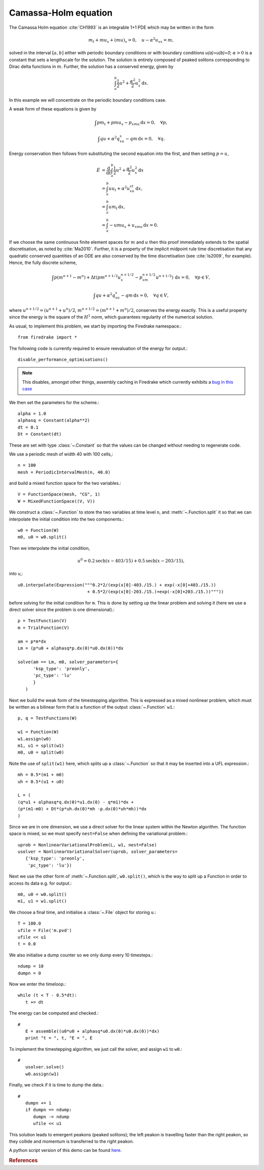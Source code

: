 Camassa-Holm equation
=====================

.. rst-class:: emphasis

   This tutorial was contributed by `Colin Cotter
   <mailto:colin.cotter@imperial.ac.uk>`__.

The Camassa Holm equation :cite:`CH1993` is an integrable 1+1 PDE
which may be written in the form

.. math::
   m_t + mu_x + (mu)_x = 0, \quad u - \alpha^2u_{xx} = m,

solved in the interval :math:`[a,b]` either with periodic boundary
conditions or with boundary conditions `u(a)=u(b)=0`; :math:`\alpha>0`
is a constant that sets a lengthscale for the solution. The solution
is entirely composed of peaked solitons corresponding to Dirac delta
functions in :math:`m`. Further, the solution has a conserved energy,
given by

.. math::
   \int_a^b \frac{1}{2} u^2 + \frac{\alpha^2}{2} u_x^2\, \mathrm{d}x.

In this example we will concentrate on the periodic boundary
conditions case.

A weak form of these equations is given by

.. math::
   \int pm_t + pmu_x - p_xmu\, \mathrm{d}x=0, \quad \forall p,

   \int qu + \alpha^2q_xu_x - qm\, \mathrm{d}x=0, \quad \forall q.

Energy conservation then follows from substituting the second equation
into the first, and then setting :math:`p=u`,

.. math::
   \dot{E} &= \frac{\mathrm{d}}{\mathrm{d}t}\int_a^b \frac{1}{2}u^2 + \frac{\alpha^2}{2}u_x^2\, \mathrm{d}x \\
   &= \int_a^b uu_t + \alpha^2 u_xu_{xt}\, \mathrm{d}x, \\
   &= \int_a^b um_t\, \mathrm{d}x, \\
   &= \int_a^b -umu_x + u_xmu\, \mathrm{d}x = 0.

If we choose the same continuous finite element spaces for :math:`m` and :math:`u`
then this proof immediately extends to the spatial discretisation, as
noted by :cite:`Ma2010`. Further, it is a property of the implicit midpoint
rule time discretisation that any quadratic conserved quantities of an
ODE are also conserved by the time discretisation (see :cite:`Is2009`, for
example). Hence, the fully discrete scheme,

.. math::
   \int p(m^{n+1}-m^n) + \Delta t(pm^{n+1/2}u^{n+1/2}_x - p_xm^{n+1/2}u^{n+1/2})\,\mathrm{d}x=0, \quad \forall p\in V,

   \int qu + \alpha^2q_xu_x - qm\, \mathrm{d}x=0, \quad \forall q \in V,

where :math:`u^{n+1/2}=(u^{n+1}+u^n)/2`,
:math:`m^{n+1/2}=(m^{n+1}+m^n)/2`, conserves the energy exactly. This
is a useful property since the energy is the square of the :math:`H^1`
norm, which guarantees regularity of the numerical solution.

As usual, to implement this problem, we start by importing the
Firedrake namespace.::

  from firedrake import *

The following code is currently required to ensure
reevaluation of the energy for output.::

  disable_performance_optimisations()

.. note::

   This disables, amongst other things, assembly caching in Firedrake
   which currently exhibits a `bug in this case
   <https://github.com/firedrakeproject/firedrake/issues/660>`_

We then set the parameters for the scheme.::

  alpha = 1.0
  alphasq = Constant(alpha**2)
  dt = 0.1
  Dt = Constant(dt)

These are set with type :class:`~.Constant` so that the values can be
changed without needing to regenerate code.

We use a periodic mesh of width 40 with 100 cells,::

  n = 100
  mesh = PeriodicIntervalMesh(n, 40.0)

and build a mixed function space for the two variables.::

  V = FunctionSpace(mesh, "CG", 1)
  W = MixedFunctionSpace((V, V))

We construct a :class:`~.Function` to store the two variables at time
level ``n``, and :meth:`~.Function.split` it so that we can
interpolate the initial condition into the two components.::

  w0 = Function(W)
  m0, u0 = w0.split()

Then we interpolate the initial condition,

.. math::

   u^0 = 0.2\text{sech}(x-403/15) + 0.5\text{sech}(x-203/15),

into u,::

  u0.interpolate(Expression("""0.2*2/(exp(x[0]-403./15.) + exp(-x[0]+403./15.))
                             + 0.5*2/(exp(x[0]-203./15.)+exp(-x[0]+203./15.))"""))

before solving for the initial condition for ``m``. This is done by
setting up the linear problem and solving it (here we use a direct
solver since the problem is one dimensional).::

  p = TestFunction(V)
  m = TrialFunction(V)

  am = p*m*dx
  Lm = (p*u0 + alphasq*p.dx(0)*u0.dx(0))*dx

  solve(am == Lm, m0, solver_parameters={
        'ksp_type': 'preonly',
        'pc_type': 'lu'
        }
     )

Next we build the weak form of the timestepping algorithm. This is expressed
as a mixed nonlinear problem, which must be written as a bilinear form
that is a function of the output :class:`~.Function` ``w1``.::

  p, q = TestFunctions(W)

  w1 = Function(W)
  w1.assign(w0)
  m1, u1 = split(w1)
  m0, u0 = split(w0)

Note the use of ``split(w1)`` here, which splits up a
:class:`~.Function` so that it may be inserted into a UFL
expression.::

  mh = 0.5*(m1 + m0)
  uh = 0.5*(u1 + u0)

  L = (
  (q*u1 + alphasq*q.dx(0)*u1.dx(0) - q*m1)*dx +
  (p*(m1-m0) + Dt*(p*uh.dx(0)*mh -p.dx(0)*uh*mh))*dx
  )

Since we are in one dimension, we use a direct solver for the linear
system within the Newton algorithm. The function space is mixed, so
we must specify ``nest=False`` when defining the variational problem.::

  uprob = NonlinearVariationalProblem(L, w1, nest=False)
  usolver = NonlinearVariationalSolver(uprob, solver_parameters=
     {'ksp_type': 'preonly',
      'pc_type': 'lu'})

Next we use the other form of :meth:`~.Function.split`, ``w0.split()``,
which is the way to split up a Function in order to access its data
e.g. for output.::

  m0, u0 = w0.split()
  m1, u1 = w1.split()

We choose a final time, and initialise a :class:`~.File` object for storing ``u``.::

  T = 100.0
  ufile = File('m.pvd')
  ufile << u1
  t = 0.0

We also initialise a dump counter so we only dump every 10 timesteps.::

  ndump = 10
  dumpn = 0

Now we enter the timeloop.::

  while (t < T - 0.5*dt):
     t += dt

The energy can be computed and checked.::

  #
     E = assemble((u0*u0 + alphasq*u0.dx(0)*u0.dx(0))*dx)
     print "t = ", t, "E = ", E

To implement the timestepping algorithm, we just call the solver, and assign
``w1`` to ``w0``.::

  #
     usolver.solve()
     w0.assign(w1)

Finally, we check if it is time to dump the data.::

  #
     dumpn += 1
     if dumpn == ndump:
        dumpn -= ndump
        ufile << u1

This solution leads to emergent peakons (peaked solitons); the left
peakon is travelling faster than the right peakon, so they collide and
momentum is transferred to the right peakon.

A python script version of this demo can be found `here <camassaholm.py>`__.

.. rubric:: References

.. bibliography:: camassaholm_refs.bib
